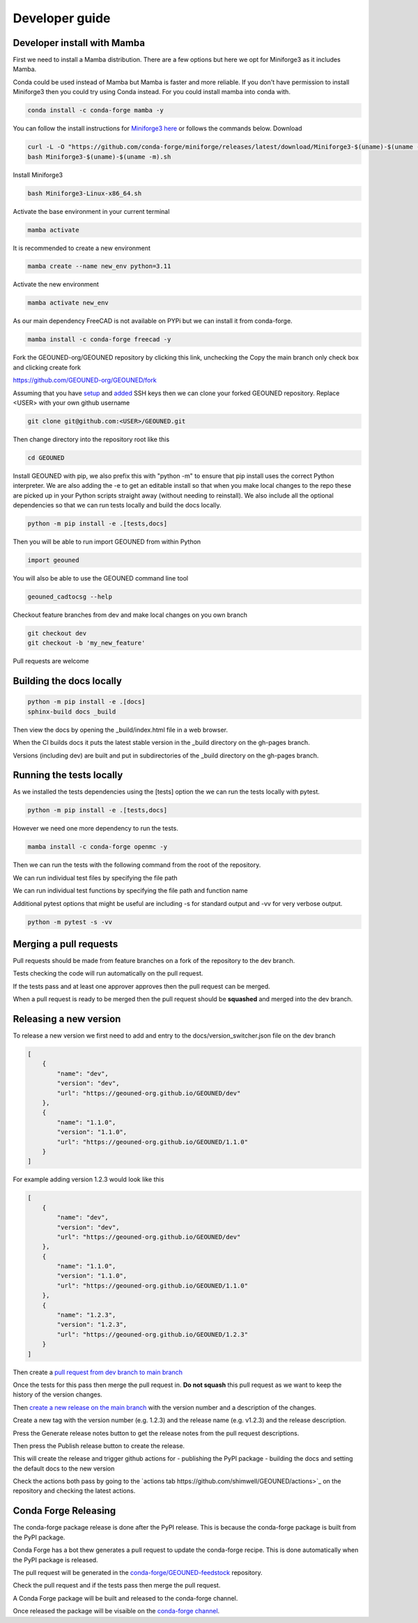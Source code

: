 Developer guide
===============

Developer install with Mamba
~~~~~~~~~~~~~~~~~~~~~~~~~~~~~

First we need to install a Mamba distribution. There are a few options but here we opt for Miniforge3 as it includes Mamba.

Conda could be used instead of Mamba but Mamba is faster and more reliable. If you don't have permission to install Miniforge3 then you could try using Conda instead. For you could install mamba into conda with.

.. code-block:: sh

    conda install -c conda-forge mamba -y

You can follow the install instructions for `Miniforge3 here <https://github.com/conda-forge/miniforge>`_ or follows the commands below.
Download 

.. code-block:: sh

    curl -L -O "https://github.com/conda-forge/miniforge/releases/latest/download/Miniforge3-$(uname)-$(uname -m).sh"
    bash Miniforge3-$(uname)-$(uname -m).sh

Install Miniforge3

.. code-block:: sh

    bash Miniforge3-Linux-x86_64.sh


Activate the base environment in your current terminal

.. code-block:: sh

    mamba activate


It is recommended to create a new environment

.. code-block:: sh

    mamba create --name new_env python=3.11


Activate the new environment

.. code-block:: sh

    mamba activate new_env

As our main dependency FreeCAD is not available on PYPi but we can install it from conda-forge.

.. code-block:: sh

    mamba install -c conda-forge freecad -y

Fork the GEOUNED-org/GEOUNED repository by clicking this link, unchecking the Copy the main branch only check box and clicking create fork

`https://github.com/GEOUNED-org/GEOUNED/fork <https://github.com/GEOUNED-org/GEOUNED/fork>`_

Assuming that you have `setup <https://docs.github.com/en/authentication/connecting-to-github-with-ssh/generating-a-new-ssh-key-and-adding-it-to-the-ssh-agent>`_ and `added <https://docs.github.com/en/authentication/connecting-to-github-with-ssh/adding-a-new-ssh-key-to-your-github-account>`_ SSH keys then we can clone your forked GEOUNED repository.
Replace <USER> with your own github username

.. code-block:: sh

    git clone git@github.com:<USER>/GEOUNED.git

Then change directory into the repository root like this

.. code-block:: sh

    cd GEOUNED

Install GEOUNED with pip, we also prefix this with "python -m" to ensure that pip install uses the correct Python interpreter.
We are also adding the -e to get an editable install so that when you make local changes to the repo these are picked up in your Python scripts straight away (without needing to reinstall).
We also include all the optional dependencies so that we can run tests locally and build the docs locally.

.. code-block:: sh

    python -m pip install -e .[tests,docs]

Then you will be able to run import GEOUNED from within Python

.. code-block:: python

    import geouned

You will also be able to use the GEOUNED command line tool

.. code-block:: bash

    geouned_cadtocsg --help

Checkout feature branches from dev and make local changes on you own branch

.. code-block:: sh

    git checkout dev
    git checkout -b 'my_new_feature'

Pull requests are welcome

Building the docs locally
~~~~~~~~~~~~~~~~~~~~~~~~~

.. code-block:: sh
    
        python -m pip install -e .[docs]
        sphinx-build docs _build

Then view the docs by opening the _build/index.html file in a web browser.

When the CI builds docs it puts the latest stable version in the _build directory on the gh-pages branch.

Versions (including dev) are built and put in subdirectories of the _build directory on the gh-pages branch.

Running the tests locally
~~~~~~~~~~~~~~~~~~~~~~~~~

As we installed the tests dependencies using the [tests] option the we can run the tests locally with pytest.


.. code-block:: sh

    python -m pip install -e .[tests,docs]

However we need one more dependency to run the tests.

.. code-block:: sh

    mamba install -c conda-forge openmc -y

Then we can run the tests with the following command from the root of the repository.

.. code-block:: sh
    python -m pytest

We can run individual test files by specifying the file path

.. code-block:: sh
    python -m pytest tests/test_convert.py

We can run individual test functions by specifying the file path and function name

.. code-block:: sh
    python -m pytest tests/test_convert.py -k 'test_conversion'

Additional pytest options that might be useful are including -s for standard output and -vv for very verbose output.

.. code-block:: sh

    python -m pytest -s -vv

Merging a pull requests
~~~~~~~~~~~~~~~~~~~~~~~

Pull requests should be made from feature branches on a fork of the repository to the dev branch.

Tests checking the code will run automatically on the pull request.

If the tests pass and at least one approver approves then the pull request can be merged.

When a pull request is ready to be merged then the pull request should be **squashed** and merged into the dev branch.

Releasing a new version
~~~~~~~~~~~~~~~~~~~~~~~

To release a new version we first need to add and entry to the docs/version_switcher.json file on the dev branch

.. code-block:: python

    [
        {
            "name": "dev",
            "version": "dev",
            "url": "https://geouned-org.github.io/GEOUNED/dev"
        },
        {
            "name": "1.1.0",
            "version": "1.1.0",
            "url": "https://geouned-org.github.io/GEOUNED/1.1.0"
        }
    ]

For example adding version 1.2.3 would look like this

.. code-block:: python

    [
        {
            "name": "dev",
            "version": "dev",
            "url": "https://geouned-org.github.io/GEOUNED/dev"
        },
        {
            "name": "1.1.0",
            "version": "1.1.0",
            "url": "https://geouned-org.github.io/GEOUNED/1.1.0"
        },
        {
            "name": "1.2.3",
            "version": "1.2.3",
            "url": "https://geouned-org.github.io/GEOUNED/1.2.3"
        }
    ]

Then create a `pull request from dev branch to main branch <https://github.com/GEOUNED-org/GEOUNED/compare/main...dev>`_

Once the tests for this pass then merge the pull request in. **Do not squash** this pull request as we want to keep the history of the version changes.

Then `create a new release on the main branch <https://github.com/shimwell/GEOUNED/releases/new>`_ with the version number and a description of the changes.
 
Create a new tag with the version number (e.g. 1.2.3) and the release name (e.g. v1.2.3) and the release description.

Press the Generate release notes button to get the release notes from the pull request descriptions.

Then press the Publish release button to create the release.

This will create the release and trigger github actions for 
- publishing the PyPI package
- building the docs and setting the default docs to the new version

Check the actions both pass by going to the `actions tab https://github.com/shimwell/GEOUNED/actions>`_ on the repository and checking the latest actions.

Conda Forge Releasing
~~~~~~~~~~~~~~~~~~~~~

The conda-forge package release is done after the PyPI release. This is because the conda-forge package is built from the PyPI package.

Conda Forge has a bot thew generates a pull request to update the conda-forge recipe. This is done automatically when the PyPI package is released.

The pull request will be generated in the `conda-forge/GEOUNED-feedstock <https://github.com/conda-forge/geouned-feedstock/pulls>`_ repository.

Check the pull request and if the tests pass then merge the pull request.

A Conda Forge package will be built and released to the conda-forge channel.

Once released the package will be visaible on the `conda-forge channel <https://anaconda.org/conda-forge/geouned>`_. 
